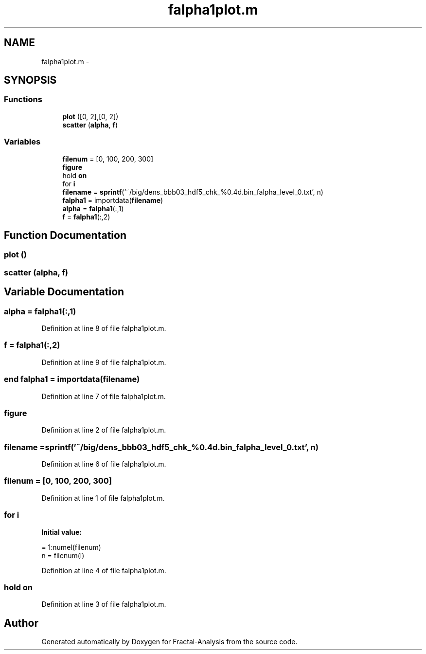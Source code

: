 .TH "falpha1plot.m" 3 "Sun Jul 21 2013" "Fractal-Analysis" \" -*- nroff -*-
.ad l
.nh
.SH NAME
falpha1plot.m \- 
.SH SYNOPSIS
.br
.PP
.SS "Functions"

.in +1c
.ti -1c
.RI "\fBplot\fP ([0, 2],[0, 2])"
.br
.ti -1c
.RI "\fBscatter\fP (\fBalpha\fP, \fBf\fP)"
.br
.in -1c
.SS "Variables"

.in +1c
.ti -1c
.RI "\fBfilenum\fP = [0, 100, 200, 300]"
.br
.ti -1c
.RI "\fBfigure\fP"
.br
.ti -1c
.RI "hold \fBon\fP"
.br
.ti -1c
.RI "for \fBi\fP"
.br
.ti -1c
.RI "\fBfilename\fP = \fBsprintf\fP('~/big/dens_bbb03_hdf5_chk_%0\&.4d\&.bin_falpha_level_0\&.txt', n)"
.br
.ti -1c
.RI "\fBfalpha1\fP = importdata(\fBfilename\fP)"
.br
.ti -1c
.RI "\fBalpha\fP = \fBfalpha1\fP(:,1)"
.br
.ti -1c
.RI "\fBf\fP = \fBfalpha1\fP(:,2)"
.br
.in -1c
.SH "Function Documentation"
.PP 
.SS "plot ()"

.SS "scatter (\fBalpha\fP, \fBf\fP)"

.SH "Variable Documentation"
.PP 
.SS "alpha = \fBfalpha1\fP(:,1)"

.PP
Definition at line 8 of file falpha1plot\&.m\&.
.SS "f = \fBfalpha1\fP(:,2)"

.PP
Definition at line 9 of file falpha1plot\&.m\&.
.SS "end falpha1 = importdata(\fBfilename\fP)"

.PP
Definition at line 7 of file falpha1plot\&.m\&.
.SS "figure"

.PP
Definition at line 2 of file falpha1plot\&.m\&.
.SS "filename = \fBsprintf\fP('~/big/dens_bbb03_hdf5_chk_%0\&.4d\&.bin_falpha_level_0\&.txt', n)"

.PP
Definition at line 6 of file falpha1plot\&.m\&.
.SS "filenum = [0, 100, 200, 300]"

.PP
Definition at line 1 of file falpha1plot\&.m\&.
.SS "for i"
\fBInitial value:\fP
.PP
.nf
= 1:numel(filenum)
    n = filenum(i)
.fi
.PP
Definition at line 4 of file falpha1plot\&.m\&.
.SS "hold on"

.PP
Definition at line 3 of file falpha1plot\&.m\&.
.SH "Author"
.PP 
Generated automatically by Doxygen for Fractal-Analysis from the source code\&.
